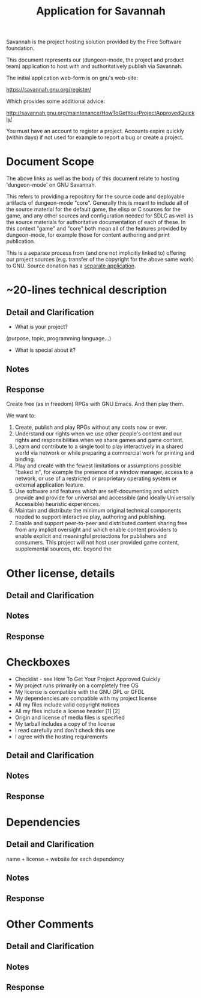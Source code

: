 #+TITLE: Application for Savannah

Savannah is the project hosting solution provided by the Free Software foundation.

This document represents our (dungeon-mode, the project and product
team) application to host with and authoritatively publish via
Savannah.

The initial application web-form is on gnu's web-site:

  https://savannah.gnu.org/register/

Which provides some additional advice:

  http://savannah.gnu.org/maintenance/HowToGetYourProjectApprovedQuickly/

You must have an account to register a project.  Accounts expire
quickly (within days) if not used for example to report a bug or
create a project.

* Document Scope

The above links as well as the body of this document relate to hosting
'dungeon-mode' on GNU Savannah.

This refers to providing a repository for the source code and
deployable artifacts of dungeon-mode "core". Generally this is meant
to include all of the source material for the default game, the elisp
or C sources for the game, and any other sources and configuration
needed for SDLC as well as the source materials for authoritative
documentation of each of these.  In this context "game" and "core"
both mean all of the features provided by dungeon-mode, for example
those for content authoring and print publication.

This is a separate process from (and one not implicitly linked to)
offering our project sources (e.g. transfer of the copyright for the
above same work) to GNU.  Source donation has a [[https://www.gnu.org/help/evaluation.html][separate application]].

* ~20-lines technical description
** Detail and Clarification
 * What is your project?
(purpose, topic, programming language...)
 * What is special about it?
** Notes
** Response

Create free (as in freedom) RPGs with GNU Emacs.  And then play them.

We want to:
  1. Create, publish and play RPGs without any costs now or ever.
  2. Understand our rights when we use other people's content and our
     rights and responsibilities when we share games and game content.
  3. Learn and contribute to a single tool to play interactively in a
     shared world via network or while preparing a commercial work for
     printing and binding.
  4. Play and create with the fewest limitations or assumptions
     possible "baked in", for example the presence of a window
     manager, access to a network, or use of a restricted or
     proprietary operating system or external application feature.
  5. Use software and features which are self-documenting and which
     provide and provide for universal and accessible (and ideally
     Universally Accessible) heuristic experiences.
  6. Maintain and distribute the minimum original technical components
     needed to support interactive play, authoring and publishing.
  7. Enable and support peer-to-peer and distributed content sharing
     free from any implicit oversight and which enable content
     providers to enable explicit and meaningful protections for
     publishers and consumers.  This project will not host user
     provided game content, supplemental sources, etc. beyond the

* Other license, details
** Detail and Clarification
** Notes
** Response

* Checkboxes
 * Checklist - see How To Get Your Project Approved Quickly
 * My project runs primarily on a completely free OS
 * My license is compatible with the GNU GPL or GFDL
 * My dependencies are compatible with my project license
 * All my files include valid copyright notices
 * All my files include a license header [1] [2]
 * Origin and license of media files is specified
 * My tarball includes a copy of the license
 * I read carefully and don't check this one
 * I agree with the hosting requirements

** Detail and Clarification
** Notes
** Response

* Dependencies
** Detail and Clarification

name + license + website for each dependency

** Notes
** Response

* Other Comments
** Detail and Clarification
** Notes
** Response
